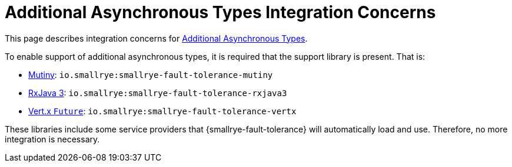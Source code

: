 = Additional Asynchronous Types Integration Concerns

This page describes integration concerns for xref:reference/asynchronous.adoc#async-types[Additional Asynchronous Types].

To enable support of additional asynchronous types, it is required that the support library is present.
That is:

* https://smallrye.io/smallrye-mutiny/[Mutiny]: `io.smallrye:smallrye-fault-tolerance-mutiny`
* https://github.com/ReactiveX/RxJava/tree/3.x[RxJava 3]: `io.smallrye:smallrye-fault-tolerance-rxjava3`
* https://vertx.io/docs/vertx-core/java/#_future_results[Vert.x `Future`]: `io.smallrye:smallrye-fault-tolerance-vertx`

These libraries include some service providers that {smallrye-fault-tolerance} will automatically load and use.
Therefore, no more integration is necessary.
